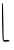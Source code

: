 SplineFontDB: 3.2
FontName: Untitled5
FullName: Untitled5
FamilyName: Untitled5
Weight: Regular
Copyright: Copyright (c) 2020, Krister Olsson
UComments: "2020-3-14: Created with FontForge (http://fontforge.org)"
Version: 001.000
ItalicAngle: 0
UnderlinePosition: -100
UnderlineWidth: 50
Ascent: 800
Descent: 200
InvalidEm: 0
LayerCount: 2
Layer: 0 0 "Back" 1
Layer: 1 0 "Fore" 0
XUID: [1021 234 -1881130116 12568510]
OS2Version: 0
OS2_WeightWidthSlopeOnly: 0
OS2_UseTypoMetrics: 1
CreationTime: 1584238314
ModificationTime: 1584238314
OS2TypoAscent: 0
OS2TypoAOffset: 1
OS2TypoDescent: 0
OS2TypoDOffset: 1
OS2TypoLinegap: 0
OS2WinAscent: 0
OS2WinAOffset: 1
OS2WinDescent: 0
OS2WinDOffset: 1
HheadAscent: 0
HheadAOffset: 1
HheadDescent: 0
HheadDOffset: 1
OS2Vendor: 'PfEd'
DEI: 91125
Encoding: ISO8859-1
UnicodeInterp: none
NameList: AGL For New Fonts
DisplaySize: -48
AntiAlias: 1
FitToEm: 0
BeginChars: 256 1

StartChar: L
Encoding: 76 76 0
Width: 308
Flags: W
HStem: -209.283 35.4229<95.2809 222.485>
VStem: 57.4805 29.7549<-136.277 210.131>
LayerCount: 2
Fore
SplineSet
56.572265625 743.85546875 m 0
 61.1728515625 751.083984375 67.1962890625 754.91796875 69.8251953125 752.2890625 c 0
 75.1826171875 746.931640625 83.9912109375 381.205078125 87.2353515625 29.3974609375 c 0
 88.802734375 -140.481445312 92.103515625 -174.173828125 107.77734375 -180.241210938 c 0
 118.28125 -184.307617188 134.885742188 -182.19921875 145.728515625 -175.421875 c 0
 157.174804688 -168.268554688 180.668945312 -167.633789062 203.560546875 -173.860351562 c 0
 245.728515625 -185.330078125 257 -207.421875 221.6328125 -209.283203125 c 0
 210.142578125 -209.887695312 179.463867188 -212.280273438 151.752929688 -214.733398438 c 0
 65.75390625 -222.34375 64.94140625 -220 57.48046875 57.1083984375 c 0
 47.87890625 413.735351562 47.4609375 729.538085938 56.572265625 743.85546875 c 0
EndSplineSet
EndChar
EndChars
EndSplineFont
